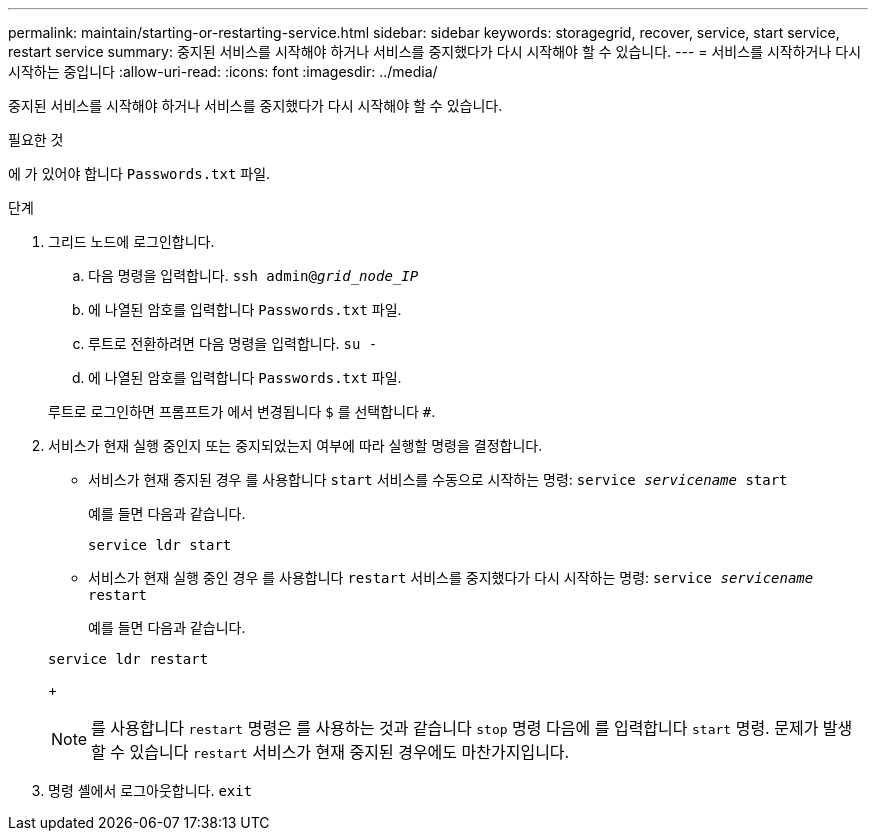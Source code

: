 ---
permalink: maintain/starting-or-restarting-service.html 
sidebar: sidebar 
keywords: storagegrid, recover, service, start service, restart service 
summary: 중지된 서비스를 시작해야 하거나 서비스를 중지했다가 다시 시작해야 할 수 있습니다. 
---
= 서비스를 시작하거나 다시 시작하는 중입니다
:allow-uri-read: 
:icons: font
:imagesdir: ../media/


[role="lead"]
중지된 서비스를 시작해야 하거나 서비스를 중지했다가 다시 시작해야 할 수 있습니다.

.필요한 것
에 가 있어야 합니다 `Passwords.txt` 파일.

.단계
. 그리드 노드에 로그인합니다.
+
.. 다음 명령을 입력합니다. `ssh admin@_grid_node_IP_`
.. 에 나열된 암호를 입력합니다 `Passwords.txt` 파일.
.. 루트로 전환하려면 다음 명령을 입력합니다. `su -`
.. 에 나열된 암호를 입력합니다 `Passwords.txt` 파일.


+
루트로 로그인하면 프롬프트가 에서 변경됩니다 `$` 를 선택합니다 `#`.

. 서비스가 현재 실행 중인지 또는 중지되었는지 여부에 따라 실행할 명령을 결정합니다.
+
** 서비스가 현재 중지된 경우 를 사용합니다 `start` 서비스를 수동으로 시작하는 명령: `service _servicename_ start`
+
예를 들면 다음과 같습니다.

+
[listing]
----
service ldr start
----
** 서비스가 현재 실행 중인 경우 를 사용합니다 `restart` 서비스를 중지했다가 다시 시작하는 명령: `service _servicename_ restart`
+
예를 들면 다음과 같습니다.

+
[listing]
----
service ldr restart
----
+

NOTE: 를 사용합니다 `restart` 명령은 를 사용하는 것과 같습니다 `stop` 명령 다음에 를 입력합니다 `start` 명령. 문제가 발생할 수 있습니다 `restart` 서비스가 현재 중지된 경우에도 마찬가지입니다.



. 명령 셸에서 로그아웃합니다. `exit`

